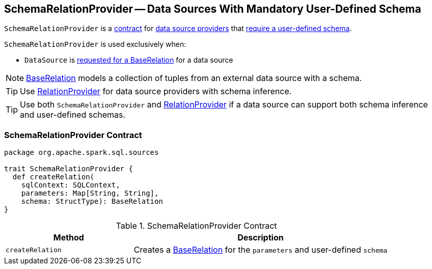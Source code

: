 == [[SchemaRelationProvider]] SchemaRelationProvider -- Data Sources With Mandatory User-Defined Schema

`SchemaRelationProvider` is a <<contract, contract>> for link:spark-sql-DataSource.adoc#providers[data source providers] that <<createRelation, require a user-defined schema>>.

`SchemaRelationProvider` is used exclusively when:

* `DataSource` is <<resolveRelation, requested for a BaseRelation>> for a data source

NOTE: link:spark-sql-BaseRelation.adoc[BaseRelation] models a collection of tuples from an external data source with a schema.

TIP: Use link:spark-sql-RelationProvider.adoc[RelationProvider] for data source providers with schema inference.

TIP: Use both `SchemaRelationProvider` and link:spark-sql-RelationProvider.adoc[RelationProvider] if a data source can support both schema inference and user-defined schemas.

=== [[contract]] SchemaRelationProvider Contract

[source, scala]
----
package org.apache.spark.sql.sources

trait SchemaRelationProvider {
  def createRelation(
    sqlContext: SQLContext,
    parameters: Map[String, String],
    schema: StructType): BaseRelation
}
----

.SchemaRelationProvider Contract
[cols="1,2",options="header",width="100%"]
|===
| Method
| Description

| [[createRelation]] `createRelation`
| Creates a link:spark-sql-BaseRelation.adoc[BaseRelation] for the `parameters` and user-defined `schema`
|===
